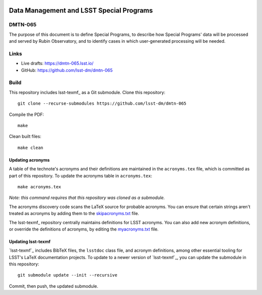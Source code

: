 .. image:: https://img.shields.io/badge/dmtn--065-lsst.io-brightgreen.svg
   :target: https://dmtn-065.lsst.io
.. image:: https://github.com/lsst-dm/dmtn-065/workflows/CI/badge.svg
   :target: https://github.com/lsst-dm/dmtn-065/actions/

#########################################
Data Management and LSST Special Programs
#########################################

DMTN-065
========

The purpose of this document is to define Special Programs, to describe how Special Programs' data will be processed and served by Rubin Observatory, and to identify cases in which user-generated processing will be needed.

Links
=====

- Live drafts: https://dmtn-065.lsst.io/
- GitHub: https://github.com/lsst-dm/dmtn-065

Build
=====

This repository includes lsst-texmf_ as a Git submodule.
Clone this repository::

    git clone --recurse-submodules https://github.com/lsst-dm/dmtn-065

Compile the PDF::

    make

Clean built files::

    make clean

Updating acronyms
-----------------

A table of the technote's acronyms and their definitions are maintained in the ``acronyms.tex`` file, which is committed as part of this repository.
To update the acronyms table in ``acronyms.tex``::

    make acronyms.tex

*Note: this command requires that this repository was cloned as a submodule.*

The acronyms discovery code scans the LaTeX source for probable acronyms.
You can ensure that certain strings aren't treated as acronyms by adding them to the `skipacronyms.txt <./skipacronyms.txt>`_ file.

The lsst-texmf_ repository centrally maintains definitions for LSST acronyms.
You can also add new acronym definitions, or override the definitions of acronyms, by editing the `myacronyms.txt <./myacronyms.txt>`_ file.

Updating lsst-texmf
-------------------

`lsst-texmf`_ includes BibTeX files, the ``lsstdoc`` class file, and acronym definitions, among other essential tooling for LSST's LaTeX documentation projects.
To update to a newer version of `lsst-texmf`_, you can update the submodule in this repository::

   git submodule update --init --recursive

Commit, then push, the updated submodule.


